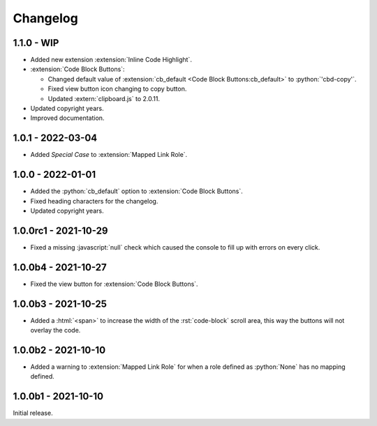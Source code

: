 .. SPDX-FileCopyrightText: 2021-2024 SanderTheDragon <sanderthedragon@zoho.com>
..
.. SPDX-License-Identifier: CC-BY-SA-4.0

#########
Changelog
#########

***********
1.1.0 - WIP
***********
- Added new extension :extension:`Inline Code Highlight`.
- :extension:`Code Block Buttons`:

  - Changed default value of :extension:`cb_default <Code Block Buttons:cb_default>` to :python:`'cbd-copy'`.
  - Fixed view button icon changing to copy button.
  - Updated :extern:`clipboard.js` to 2.0.11.

- Updated copyright years.
- Improved documentation.

******************
1.0.1 - 2022-03-04
******************
- Added *Special Case* to :extension:`Mapped Link Role`.

******************
1.0.0 - 2022-01-01
******************
- Added the :python:`cb_default` option to :extension:`Code Block Buttons`.
- Fixed heading characters for the changelog.
- Updated copyright years.

*********************
1.0.0rc1 - 2021-10-29
*********************
- Fixed a missing :javascript:`null` check which caused the console to fill up with errors on every click.

********************
1.0.0b4 - 2021-10-27
********************
- Fixed the view button for :extension:`Code Block Buttons`.

********************
1.0.0b3 - 2021-10-25
********************
- Added a :html:`<span>` to increase the width of the :rst:`code-block` scroll area, this way the buttons will not overlay the code.

********************
1.0.0b2 - 2021-10-10
********************
- Added a warning to :extension:`Mapped Link Role` for when a role defined as :python:`None` has no mapping defined.

********************
1.0.0b1 - 2021-10-10
********************
Initial release.
